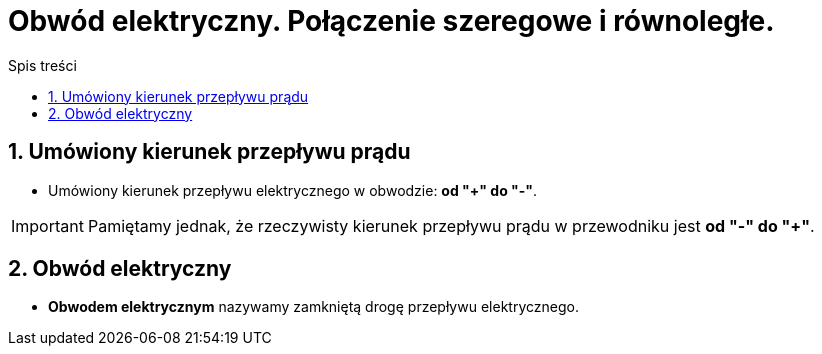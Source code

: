 = Obwód elektryczny. Połączenie szeregowe i równoległe.
:toc:
:toc-title: Spis treści
:sectnums:
:icons: font
:stem:
ifdef::env-github[]
:tip-caption: :bulb:
:note-caption: :information_source:
:important-caption: :heavy_exclamation_mark:
:caution-caption: :fire:
:warning-caption: :warning:
endif::[]

== Umówiony kierunek przepływu prądu
* Umówiony kierunek przepływu elektrycznego w obwodzie: *od "+" do "-"*.

IMPORTANT: Pamiętamy jednak, że rzeczywisty kierunek przepływu prądu w przewodniku jest *od "-" do "+"*.

== Obwód elektryczny
* *Obwodem elektrycznym* nazywamy  zamkniętą drogę przepływu elektrycznego.